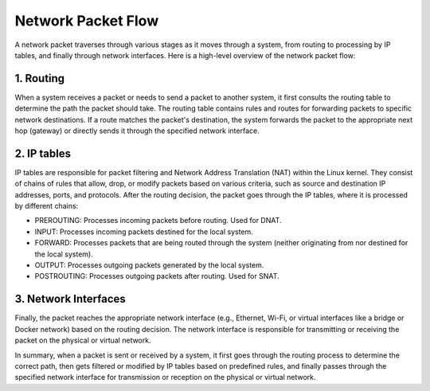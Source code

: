 Network Packet Flow
===================

A network packet traverses through various stages as it moves through a system,
from routing to processing by IP tables, and finally through network
interfaces. Here is a high-level overview of the network packet flow:

1. Routing
----------
When a system receives a packet or needs to send a packet to another system, it
first consults the routing table to determine the path the packet should take.
The routing table contains rules and routes for forwarding packets to specific
network destinations. If a route matches the packet's destination, the system
forwards the packet to the appropriate next hop (gateway) or directly sends it
through the specified network interface.

2. IP tables
------------
IP tables are responsible for packet filtering and Network Address Translation
(NAT) within the Linux kernel. They consist of chains of rules that allow,
drop, or modify packets based on various criteria, such as source and
destination IP addresses, ports, and protocols. After the routing decision,
the packet goes through the IP tables, where it is processed by different
chains:

- PREROUTING: Processes incoming packets before routing. Used for DNAT.
- INPUT: Processes incoming packets destined for the local system.
- FORWARD: Processes packets that are being routed through the system (neither
  originating from nor destined for the local system).
- OUTPUT: Processes outgoing packets generated by the local system.
- POSTROUTING: Processes outgoing packets after routing. Used for SNAT.

3. Network Interfaces
----------------------
Finally, the packet reaches the appropriate network interface (e.g., Ethernet,
Wi-Fi, or virtual interfaces like a bridge or Docker network) based on the
routing decision. The network interface is responsible for transmitting or
receiving the packet on the physical or virtual network.

In summary, when a packet is sent or received by a system, it first goes
through the routing process to determine the correct path, then gets filtered
or modified by IP tables based on predefined rules, and finally passes through
the specified network interface for transmission or reception on the physical
or virtual network.
